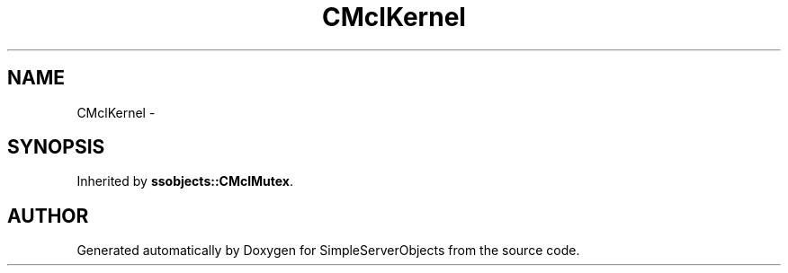 .TH "CMclKernel" 3 "25 Sep 2001" "SimpleServerObjects" \" -*- nroff -*-
.ad l
.nh
.SH NAME
CMclKernel \- 
.SH SYNOPSIS
.br
.PP
Inherited by \fBssobjects::CMclMutex\fP.
.PP


.SH "AUTHOR"
.PP 
Generated automatically by Doxygen for SimpleServerObjects from the source code.